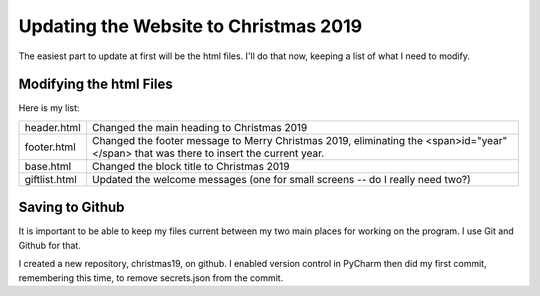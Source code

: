 Updating the Website to Christmas 2019
======================================

The easiest part to update at first will be the html files. I'll do that now, keeping a list of what I need to modify.

Modifying the html Files
------------------------

Here is my list:

+-----------------------+---------------------------------------------------------------------------------------+
| header.html           | Changed the main heading to Christmas 2019                                            |
+-----------------------+---------------------------------------------------------------------------------------+
| footer.html           | Changed the footer message to Merry Christmas 2019, eliminating the                   |
|                       | <span>id="year"</span> that was there to insert the current year.                     |
+-----------------------+---------------------------------------------------------------------------------------+
| base.html             | Changed the block title to Christmas 2019                                             |
+-----------------------+---------------------------------------------------------------------------------------+
| giftlist.html         | Updated the welcome messages (one for small screens -- do I really need two?)         |
+-----------------------+---------------------------------------------------------------------------------------+

Saving to Github
----------------

It is important to be able to keep my files current between my two main places for working on the program. I use Git and
Github for that.

I created a new repository, christmas19, on github. I enabled version control in PyCharm then did my first commit,
remembering this time, to remove secrets.json from the commit.

